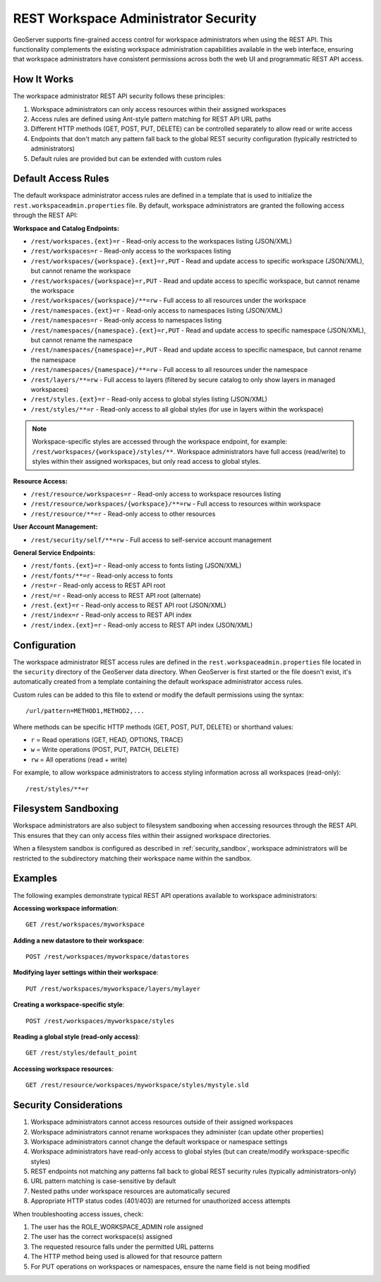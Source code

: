 .. _security_rest_workspace_admin:

REST Workspace Administrator Security
=====================================

GeoServer supports fine-grained access control for workspace administrators when using the REST API. This functionality complements the existing workspace administration capabilities available in the web interface, ensuring that workspace administrators have consistent permissions across both the web UI and programmatic REST API access.

How It Works
------------

The workspace administrator REST API security follows these principles:

1. Workspace administrators can only access resources within their assigned workspaces
2. Access rules are defined using Ant-style pattern matching for REST API URL paths
3. Different HTTP methods (GET, POST, PUT, DELETE) can be controlled separately to allow read or write access
4. Endpoints that don't match any pattern fall back to the global REST security configuration (typically restricted to administrators)
5. Default rules are provided but can be extended with custom rules

Default Access Rules
--------------------

The default workspace administrator access rules are defined in a template that is used to initialize the ``rest.workspaceadmin.properties`` file. By default, workspace administrators are granted the following access through the REST API:

**Workspace and Catalog Endpoints:**

* ``/rest/workspaces.{ext}=r`` - Read-only access to the workspaces listing (JSON/XML)
* ``/rest/workspaces=r`` - Read-only access to the workspaces listing
* ``/rest/workspaces/{workspace}.{ext}=r,PUT`` - Read and update access to specific workspace (JSON/XML), but cannot rename the workspace
* ``/rest/workspaces/{workspace}=r,PUT`` - Read and update access to specific workspace, but cannot rename the workspace
* ``/rest/workspaces/{workspace}/**=rw`` - Full access to all resources under the workspace
* ``/rest/namespaces.{ext}=r`` - Read-only access to namespaces listing (JSON/XML)
* ``/rest/namespaces=r`` - Read-only access to namespaces listing
* ``/rest/namespaces/{namespace}.{ext}=r,PUT`` - Read and update access to specific namespace (JSON/XML), but cannot rename the namespace
* ``/rest/namespaces/{namespace}=r,PUT`` - Read and update access to specific namespace, but cannot rename the namespace
* ``/rest/namespaces/{namespace}/**=rw`` - Full access to all resources under the namespace
* ``/rest/layers/**=rw`` - Full access to layers (filtered by secure catalog to only show layers in managed workspaces)
* ``/rest/styles.{ext}=r`` - Read-only access to global styles listing (JSON/XML)
* ``/rest/styles/**=r`` - Read-only access to all global styles (for use in layers within the workspace)

.. note::
   Workspace-specific styles are accessed through the workspace endpoint, for example:
   ``/rest/workspaces/{workspace}/styles/**``. Workspace administrators have full access (read/write)
   to styles within their assigned workspaces, but only read access to global styles.

**Resource Access:**

* ``/rest/resource/workspaces=r`` - Read-only access to workspace resources listing
* ``/rest/resource/workspaces/{workspace}/**=rw`` - Full access to resources within workspace
* ``/rest/resource/**=r`` - Read-only access to other resources

**User Account Management:**

* ``/rest/security/self/**=rw`` - Full access to self-service account management

**General Service Endpoints:**

* ``/rest/fonts.{ext}=r`` - Read-only access to fonts listing (JSON/XML)
* ``/rest/fonts/**=r`` - Read-only access to fonts
* ``/rest=r`` - Read-only access to REST API root
* ``/rest/=r`` - Read-only access to REST API root (alternate)
* ``/rest.{ext}=r`` - Read-only access to REST API root (JSON/XML)
* ``/rest/index=r`` - Read-only access to REST API index
* ``/rest/index.{ext}=r`` - Read-only access to REST API index (JSON/XML)

Configuration
-------------

The workspace administrator REST access rules are defined in the ``rest.workspaceadmin.properties`` file located in the ``security`` directory of the GeoServer data directory. When GeoServer is first started or the file doesn't exist, it's automatically created from a template containing the default workspace administrator access rules.

Custom rules can be added to this file to extend or modify the default permissions using the syntax::

  /url/pattern=METHOD1,METHOD2,...

Where methods can be specific HTTP methods (GET, POST, PUT, DELETE) or shorthand values:

* ``r`` = Read operations (GET, HEAD, OPTIONS, TRACE)
* ``w`` = Write operations (POST, PUT, PATCH, DELETE)
* ``rw`` = All operations (read + write)

For example, to allow workspace administrators to access styling information across all workspaces (read-only)::

  /rest/styles/**=r

Filesystem Sandboxing
----------------------

Workspace administrators are also subject to filesystem sandboxing when accessing resources through the REST API. This ensures that they can only access files within their assigned workspace directories.

When a filesystem sandbox is configured as described in :ref:`security_sandbox`, workspace administrators will be restricted to the subdirectory matching their workspace name within the sandbox.

Examples
--------

The following examples demonstrate typical REST API operations available to workspace administrators:

**Accessing workspace information**::

  GET /rest/workspaces/myworkspace

**Adding a new datastore to their workspace**::

  POST /rest/workspaces/myworkspace/datastores

**Modifying layer settings within their workspace**::

  PUT /rest/workspaces/myworkspace/layers/mylayer

**Creating a workspace-specific style**::

  POST /rest/workspaces/myworkspace/styles

**Reading a global style (read-only access)**::

  GET /rest/styles/default_point

**Accessing workspace resources**::

  GET /rest/resource/workspaces/myworkspace/styles/mystyle.sld

Security Considerations
-----------------------

1. Workspace administrators cannot access resources outside of their assigned workspaces
2. Workspace administrators cannot rename workspaces they administer (can update other properties)
3. Workspace administrators cannot change the default workspace or namespace settings
4. Workspace administrators have read-only access to global styles (but can create/modify workspace-specific styles)
5. REST endpoints not matching any patterns fall back to global REST security rules (typically administrators-only)
6. URL pattern matching is case-sensitive by default
7. Nested paths under workspace resources are automatically secured
8. Appropriate HTTP status codes (401/403) are returned for unauthorized access attempts

When troubleshooting access issues, check:

1. The user has the ROLE_WORKSPACE_ADMIN role assigned
2. The user has the correct workspace(s) assigned
3. The requested resource falls under the permitted URL patterns
4. The HTTP method being used is allowed for that resource pattern
5. For PUT operations on workspaces or namespaces, ensure the name field is not being modified
